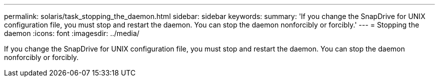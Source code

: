 ---
permalink: solaris/task_stopping_the_daemon.html
sidebar: sidebar
keywords: 
summary: 'If you change the SnapDrive for UNIX configuration file, you must stop and restart the daemon. You can stop the daemon nonforcibly or forcibly.'
---
= Stopping the daemon
:icons: font
:imagesdir: ../media/

[.lead]
If you change the SnapDrive for UNIX configuration file, you must stop and restart the daemon. You can stop the daemon nonforcibly or forcibly.

